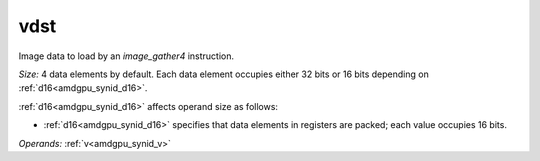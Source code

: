 ..
    **************************************************
    *                                                *
    *   Automatically generated file, do not edit!   *
    *                                                *
    **************************************************

.. _amdgpu_synid_gfx9_vdst_2ea017:

vdst
====

Image data to load by an *image_gather4* instruction.

*Size:* 4 data elements by default. Each data element occupies either 32 bits or 16 bits depending on :ref:`d16<amdgpu_synid_d16>`.

:ref:`d16<amdgpu_synid_d16>` affects operand size as follows:

* :ref:`d16<amdgpu_synid_d16>` specifies that data elements in registers are packed; each value occupies 16 bits.


*Operands:* :ref:`v<amdgpu_synid_v>`
